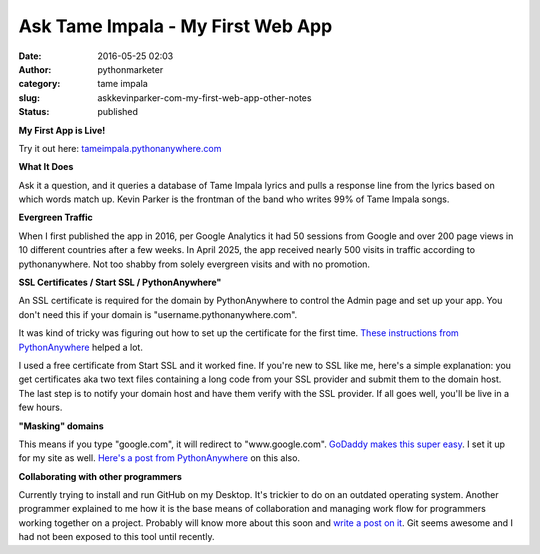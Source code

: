 Ask Tame Impala - My First Web App
##################################
:date: 2016-05-25 02:03
:author: pythonmarketer
:category: tame impala
:slug: askkevinparker-com-my-first-web-app-other-notes
:status: published

**My First App is Live!** 

Try it out here: `tameimpala.pythonanywhere.com <http://tameimpala.pythonanywhere.com>`__

**What It Does**

Ask it a question, and it queries a database of Tame Impala lyrics and pulls a response line from the lyrics 
based on which words match up. Kevin Parker is the frontman of the band who writes 99% of Tame Impala songs.

**Evergreen Traffic**

When I first published the app in 2016, per Google Analytics it had 50 sessions from Google 
and over 200 page views in 10 different countries after a few weeks.
In April 2025, the app received nearly 500 visits in traffic according to pythonanywhere. 
Not too shabby from solely evergreen visits and with no promotion.

**SSL Certificates / Start SSL / PythonAnywhere"**

An SSL certificate is required for the domain by PythonAnywhere to control the Admin page 
and set up your app. You don't need this if your domain is "username.pythonanywhere.com".

It was kind of tricky was figuring out how to set up the certificate for the first time. 
`These instructions from PythonAnywhere <https://help.pythonanywhere.com/pages/SSLOwnDomains>`__ helped a lot.

I used a free certificate from Start SSL and it worked fine. If you're new to SSL like me, 
here's a simple explanation: you get certificates aka two text files containing a long code 
from your SSL provider and submit them to the domain host. The last step is to notify your 
domain host and have them verify with the SSL provider. If all goes well, you'll be live in a few hours.

**"Masking" domains**

This means if you type "google.com", it will redirect to "www.google.com".
`GoDaddy makes this super easy <https://www.godaddy.com/help/manually-forwarding-or-masking-your-domain-name-422>`__. 
I set it up for my site as well. `Here's a post from PythonAnywhere <https://help.pythonanywhere.com/pages/NakedDomains>`__ on this also.

**Collaborating with other programmers**

Currently trying to install and run GitHub on my Desktop. It's trickier to do on an outdated operating system. 
Another programmer explained to me how it is the base means of collaboration and managing work flow for programmers 
working together on a project. Probably will know more about this soon and `write a post on it <https://lofipython.com/git-the-basics-a-git-version-control-cheat-sheet/>`__. 
Git seems awesome and I had not been exposed to this tool until recently.
